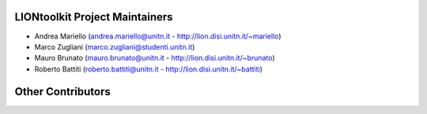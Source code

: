 LIONtoolkit Project Maintainers
-------------------------------
- Andrea Mariello (andrea.mariello@unitn.it - http://lion.disi.unitn.it/~mariello)
- Marco Zugliani (marco.zugliani@studenti.unitn.it)
- Mauro Brunato (mauro.brunato@unitn.it - http://lion.disi.unitn.it/~brunato)
- Roberto Battiti (roberto.battiti@unitn.it - http://lion.disi.unitn.it/~battiti)

Other Contributors
------------------
